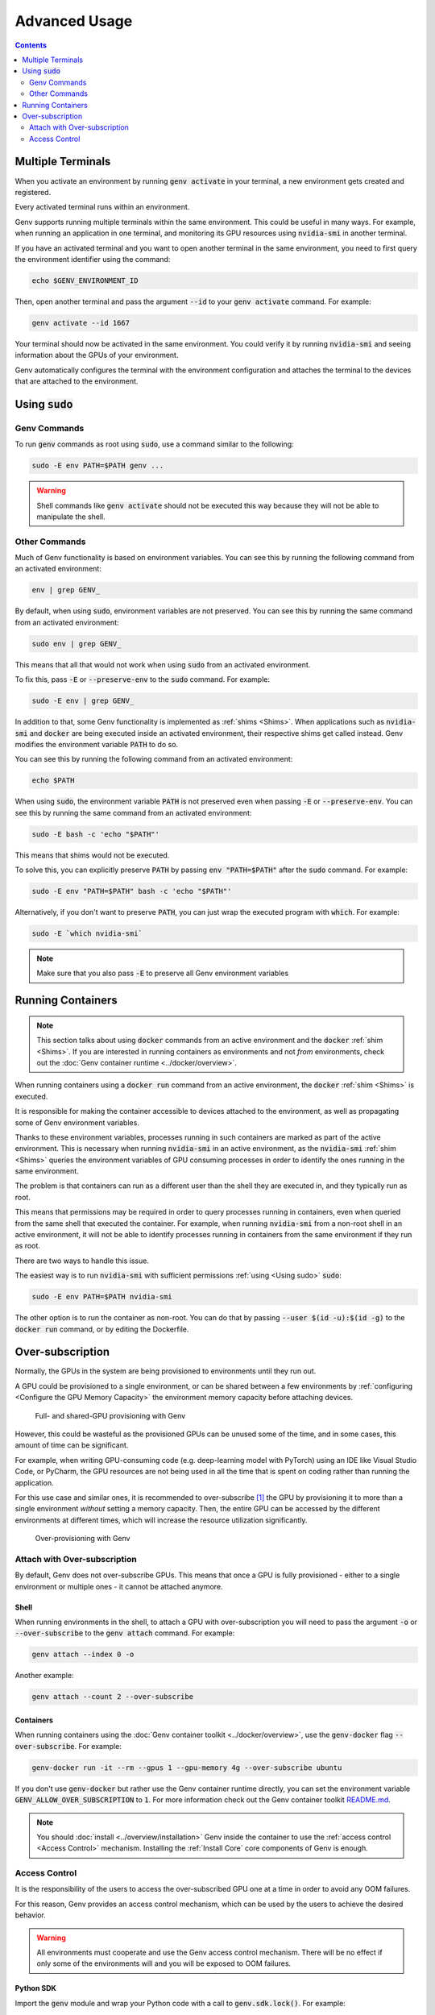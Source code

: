 Advanced Usage
==============

.. contents::
   :depth: 2
   :backlinks: none

Multiple Terminals
------------------
When you activate an environment by running :code:`genv activate` in your terminal, a new environment gets created and registered.

Every activated terminal runs within an environment.

Genv supports running multiple terminals within the same environment.
This could be useful in many ways.
For example, when running an application in one terminal, and monitoring its GPU resources using :code:`nvidia-smi` in another terminal.

If you have an activated terminal and you want to open another terminal in the same environment, you need to first query the environment identifier using the command:

.. code-block:: shell

   echo $GENV_ENVIRONMENT_ID

Then, open another terminal and pass the argument :code:`--id` to your :code:`genv activate` command.
For example:

.. code-block:: shell

   genv activate --id 1667

Your terminal should now be activated in the same environment.
You could verify it by running :code:`nvidia-smi` and seeing information about the GPUs of your environment.

Genv automatically configures the terminal with the environment configuration and attaches the terminal to the devices that are attached to the environment.

.. _Using sudo:

Using :code:`sudo`
------------------

Genv Commands
~~~~~~~~~~~~~
To run :code:`genv` commands as root using :code:`sudo`, use a command similar to the following:

.. code-block:: shell

   sudo -E env PATH=$PATH genv ...

.. warning::

   Shell commands like :code:`genv activate` should not be executed this way because they will not be able to manipulate the shell.

Other Commands
~~~~~~~~~~~~~~
Much of Genv functionality is based on environment variables.
You can see this by running the following command from an activated environment:

.. code-block:: shell

   env | grep GENV_

By default, when using :code:`sudo`, environment variables are not preserved.
You can see this by running the same command from an activated environment:

.. code-block:: shell

   sudo env | grep GENV_

This means that all that would not work when using :code:`sudo` from an activated environment.

To fix this, pass :code:`-E` or :code:`--preserve-env` to the :code:`sudo` command.
For example:

.. code-block:: shell

   sudo -E env | grep GENV_

In addition to that, some Genv functionality is implemented as :ref:`shims <Shims>`.
When applications such as :code:`nvidia-smi` and :code:`docker` are being executed inside an activated environment, their respective shims get called instead.
Genv modifies the environment variable :code:`PATH` to do so.

You can see this by running the following command from an activated environment:

.. code-block:: shell

   echo $PATH

When using :code:`sudo`, the environment variable :code:`PATH` is not preserved even when passing :code:`-E` or :code:`--preserve-env`.
You can see this by running the same command from an activated environment:

.. code-block:: shell

   sudo -E bash -c 'echo "$PATH"'

This means that shims would not be executed.

To solve this, you can explicitly preserve :code:`PATH` by passing :code:`env "PATH=$PATH"` after the :code:`sudo` command.
For example:

.. code-block:: shell

   sudo -E env "PATH=$PATH" bash -c 'echo "$PATH"'

Alternatively, if you don't want to preserve :code:`PATH`, you can just wrap the executed program with :code:`which`.
For example:

.. code-block:: shell

   sudo -E `which nvidia-smi`

.. note::

   Make sure that you also pass :code:`-E` to preserve all Genv environment variables

Running Containers
------------------

.. note::

   This section talks about using :code:`docker` commands from an active environment and the :code:`docker` :ref:`shim <Shims>`.
   If you are interested in running containers as environments and not *from* environments, check out the :doc:`Genv container runtime <../docker/overview>`.

When running containers using a :code:`docker run` command from an active environment, the :code:`docker` :ref:`shim <Shims>` is executed.

It is responsible for making the container accessible to devices attached to the environment, as well as propagating some of Genv environment variables.

Thanks to these environment variables, processes running in such containers are marked as part of the active environment.
This is necessary when running :code:`nvidia-smi` in an active environment, as the :code:`nvidia-smi` :ref:`shim <Shims>` queries the environment variables of GPU consuming processes in order to identify the ones running in the same environment.

The problem is that containers can run as a different user than the shell they are executed in, and they typically run as root.

This means that permissions may be required in order to query processes running in containers, even when queried from the same shell that executed the container.
For example, when running :code:`nvidia-smi` from a non-root shell in an active environment, it will not be able to identify processes running in containers from the same environment if they run as root.

There are two ways to handle this issue.

The easiest way is to run :code:`nvidia-smi` with sufficient permissions :ref:`using <Using sudo>` :code:`sudo`:

.. code-block:: shell

   sudo -E env PATH=$PATH nvidia-smi

The other option is to run the container as non-root.
You can do that by passing :code:`--user $(id -u):$(id -g)` to the :code:`docker run` command, or by editing the Dockerfile.

Over-subscription
-----------------
Normally, the GPUs in the system are being provisioned to environments until they run out.

A GPU could be provisioned to a single environment, or can be shared between a few environments by :ref:`configuring <Configure the GPU Memory Capacity>` the environment memory capacity before attaching devices.

.. figure:: provisioning.png

   Full- and shared-GPU provisioning with Genv

However, this could be wasteful as the provisioned GPUs can be unused some of the time, and in some cases, this amount of time can be significant.

For example, when writing GPU-consuming code (e.g. deep-learning model with PyTorch) using an IDE like Visual Studio Code, or PyCharm, the GPU resources are not being used in all the time that is spent on coding rather than running the application.

For this use case and similar ones, it is recommended to over-subscribe [#]_ the GPU by provisioning it to more than a single environment *without* setting a memory capacity.
Then, the entire GPU can be accessed by the different environments at different times, which will increase the resource utilization significantly.

.. figure:: over-provisioning.png

   Over-provisioning with Genv

Attach with Over-subscription
~~~~~~~~~~~~~~~~~~~~~~~~~~~~~
By default, Genv does not over-subscribe GPUs.
This means that once a GPU is fully provisioned - either to a single environment or multiple ones - it cannot be attached anymore.

~~~~~
Shell
~~~~~
When running environments in the shell, to attach a GPU with over-subscription you will need to pass the argument :code:`-o` or :code:`--over-subscribe` to the :code:`genv attach` command.
For example:

.. code-block:: shell

   genv attach --index 0 -o

Another example:

.. code-block:: shell

   genv attach --count 2 --over-subscribe

~~~~~~~~~~
Containers
~~~~~~~~~~
When running containers using the :doc:`Genv container toolkit <../docker/overview>`, use the :code:`genv-docker` flag :code:`--over-subscribe`.
For example:

.. code-block:: shell

   genv-docker run -it --rm --gpus 1 --gpu-memory 4g --over-subscribe ubuntu

If you don't use :code:`genv-docker` but rather use the Genv container runtime directly, you can set the environment variable :code:`GENV_ALLOW_OVER_SUBSCRIPTION` to :code:`1`.
For more information check out the Genv container toolkit `README.md <https://github.com/run-ai/genv/blob/main/genv-docker/README.md>`__.

.. note::

   You should :doc:`install <../overview/installation>` Genv inside the container to use the :ref:`access control <Access Control>` mechanism.
   Installing the :ref:`Install Core` core components of Genv is enough.

.. _Access Control:

Access Control
~~~~~~~~~~~~~~
It is the responsibility of the users to access the over-subscribed GPU one at a time in order to avoid any OOM failures.

For this reason, Genv provides an access control mechanism, which can be used by the users to achieve the desired behavior.

.. warning::

   All environments must cooperate and use the Genv access control mechanism.
   There will be no effect if only some of the environments will and you will be exposed to OOM failures.

~~~~~~~~~~
Python SDK
~~~~~~~~~~
Import the :code:`genv` module and wrap your Python code with a call to :code:`genv.sdk.lock()`.
For example:

.. code-block:: python

   import genv

   with genv.sdk.lock():
      main()

~~~~~
Shell
~~~~~
Use the :code:`genv lock` command which works similarly to :code:`flock` [#]_.
For example:

.. code-block:: shell

   genv lock python main.py

.. [#] `Over-allocation - Wikipedia <https://en.wikipedia.org/wiki/Thin_provisioning#Over-allocation>`_
.. [#] `flock(1) - Linux manual page <https://man7.org/linux/man-pages/man1/flock.1.html>`_

~~~~~~~~~~~~
Genv SDK CLI
~~~~~~~~~~~~
If you installed Genv from `PyPI <https://pypi.org/project/genv/>`__, you have the Genv SDK CLI installed as well.
You can test if you have it installed with the command:

.. code-block:: shell

   genvsdk --help

If you do have it installed, you can use it for access control with the subcommand :code:`lock`.
For example:

.. code-block:: shell

   genvsdk lock python main.py

Another example:

.. code-block:: shell

   genvsdk lock python -c "import time; print('hi'); time.sleep(10); print('bye')"

.. TODO(raz): update this paragraph once installation of core components is done from PyPI
